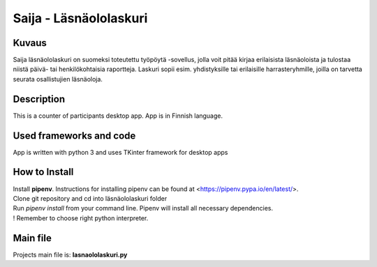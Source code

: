 
Saija - Läsnäololaskuri
=======================

Kuvaus
-------

Saija läsnäololaskuri on suomeksi toteutettu työpöytä -sovellus, jolla voit pitää kirjaa erilaisista läsnäoloista ja tulostaa niistä päivä- tai henkilökohtaisia raportteja. Laskuri sopii esim. yhdistyksille tai erilaisille harrasteryhmille, joilla on tarvetta seurata osallistujien läsnäoloja.

Description
-------

This is a counter of participants desktop app. App is in Finnish language.

Used frameworks and code
-------

App is written with python 3 and uses TKinter framework for desktop apps

How to Install
-------

| Install **pipenv**. Instructions for installing pipenv can be found at <https://pipenv.pypa.io/en/latest/>. 
| Clone git repository and cd into läsnäololaskuri folder
| Run *pipenv install* from your command line. Pipenv will install all necessary dependencies.
| ! Remember to choose right python interpreter.

Main file
-------

Projects main file is: **lasnaololaskuri.py**
